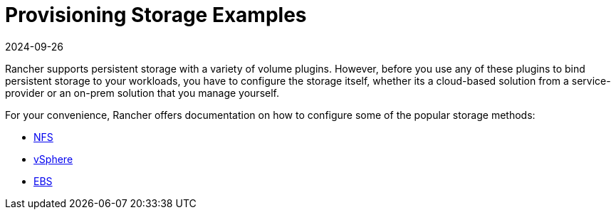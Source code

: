 = Provisioning Storage Examples
:revdate: 2024-09-26
:page-revdate: {revdate}

Rancher supports persistent storage with a variety of volume plugins. However, before you use any of these plugins to bind persistent storage to your workloads, you have to configure the storage itself, whether its a cloud-based solution from a service-provider or an on-prem solution that you manage yourself.

For your convenience, Rancher offers documentation on how to configure some of the popular storage methods:

* xref:cluster-admin/manage-clusters/persistent-storage/examples/nfs-storage.adoc[NFS]
* xref:cluster-admin/manage-clusters/persistent-storage/examples/vsphere-storage.adoc[vSphere]
* xref:cluster-admin/manage-clusters/persistent-storage/examples/persistent-storage-in-amazon-ebs.adoc[EBS]
